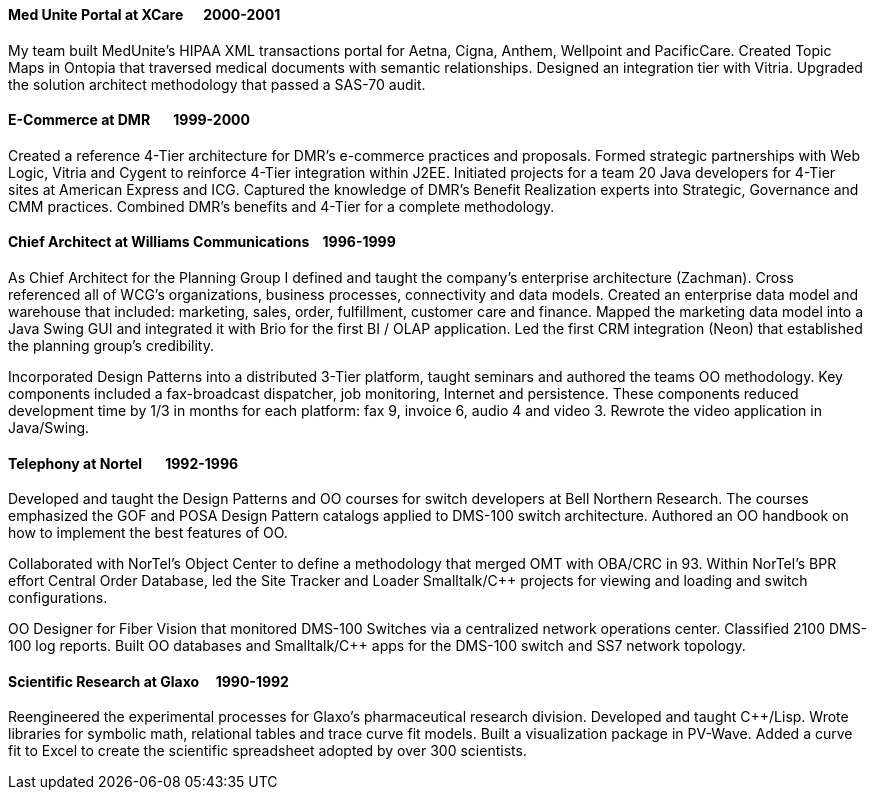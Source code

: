 
==== [.black]#Med Unite Portal# [.black .right]#at XCare&#160;&#160;&#160;&#160;&#160;&#160;2000-2001#

My team built MedUnite's HIPAA XML transactions portal for Aetna, Cigna, Anthem, Wellpoint and PacificCare.
Created Topic Maps in Ontopia that traversed medical documents with semantic relationships. Designed an
integration tier with Vitria. Upgraded the solution architect methodology that passed a SAS-70 audit.

==== [.black]#E-Commerce# [.black .right]#at DMR&#160;&#160;&#160;&#160;&#160;&#160;&#160;1999-2000#

Created a reference 4-Tier architecture for DMR's e-commerce practices and proposals. Formed strategic
partnerships with Web Logic, Vitria and Cygent to reinforce 4-Tier integration within J2EE. Initiated projects for a team 20 Java developers for
4-Tier sites at American Express and ICG. Captured the knowledge of DMR's Benefit Realization experts into
Strategic, Governance and CMM practices. Combined DMR's benefits and 4-Tier for a complete methodology.

==== [.black]#Chief Architect# [.black .right]#at Williams Communications&#160;&#160;&#160;&#160;1996-1999#

As Chief Architect for the Planning Group I defined and taught the company's enterprise
architecture (Zachman).
Cross referenced all of WCG's organizations, business processes, connectivity and data models.
Created an enterprise data model and warehouse that included: marketing, sales, order, fulfillment,
customer care and finance.
Mapped the marketing data model into a Java Swing GUI and integrated it with Brio for the first
BI / OLAP application.
Led the first CRM integration (Neon) that established the planning group’s credibility.

Incorporated Design Patterns into a distributed 3-Tier platform, taught seminars and authored the
teams OO methodology. Key components included a fax-broadcast dispatcher, job monitoring, Internet and
persistence. These components reduced development time by 1/3 in months for each platform: fax 9, invoice 6,
audio 4 and video 3. Rewrote the video application in Java/Swing.

==== [.black]#Telephony#  [.black .right]#at Nortel&#160;&#160;&#160;&#160;&#160;&#160;&#160;1992-1996#

Developed and taught the Design Patterns and OO courses for switch developers at Bell Northern Research.
The courses emphasized the GOF and POSA Design Pattern catalogs applied to DMS-100 switch architecture.
Authored an OO handbook on how to implement the best features of OO.

Collaborated with NorTel’s Object Center to define a methodology that merged OMT with OBA/CRC in 93. Within
NorTel's BPR effort Central Order Database, led the Site Tracker and Loader Smalltalk/C++ projects for
viewing and loading and switch configurations.

OO Designer for Fiber Vision that monitored DMS-100 Switches via a centralized network operations center.
Classified 2100 DMS-100 log reports. Built OO databases and Smalltalk/C++ apps for the DMS-100 switch and
SS7 network topology.

==== [.black]#Scientific Research# [.black .right]#at Glaxo&#160;&#160;&#160;&#160;&#160;1990-1992#

Reengineered the experimental processes for Glaxo’s pharmaceutical research division. Developed and taught
C++/Lisp. Wrote libraries for symbolic math, relational tables and trace curve fit models. Built a visualization package
in PV-Wave. Added a curve fit to Excel to create the scientific spreadsheet adopted by over 300 scientists.
